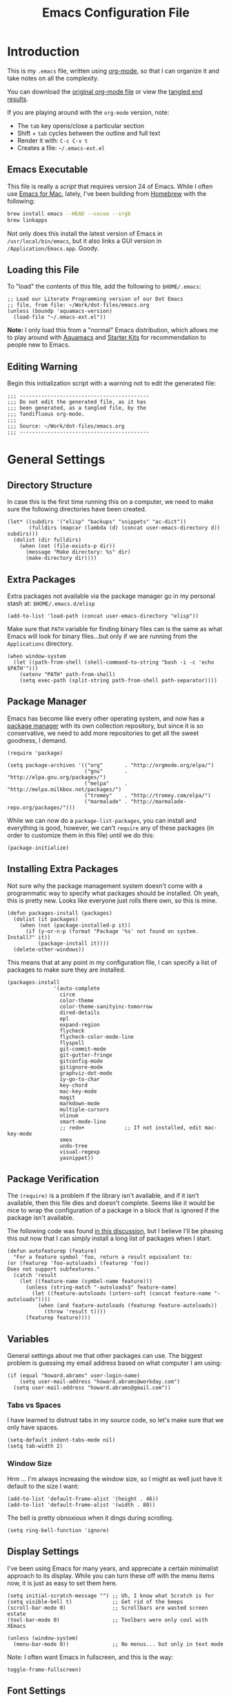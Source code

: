 #+TITLE:  Emacs Configuration File
#+AUTHOR: Howard Abrams
#+EMAIL:  howard.abrams@gmail.com

* Introduction

  This is my =.emacs= file, written using [[http://www.orgmode.org][org-mode]], so that I can
  organize it and take notes on all the complexity.

#+BEGIN_HTML
  <p>
    You can download the <a href="dot-emacs.org">original org-mode
    file</a> or view the <a href="dot-emacs.el">tangled end results</a>.
  </p>
#+END_HTML

  If you are playing around with the =org-mode= version, note:

  - The =tab= key opens/close a particular section
  - Shift + =tab= cycles between the outline and full text
  - Render it with:  =C-c C-v t=
  - Creates a file:  =~/.emacs-ext.el=

** Emacs Executable

   This file is really a /script/ that requires version 24 of Emacs.
   While I often use [[http://emacsformacosx.com/builds][Emacs for Mac]], lately, I've been building from
   [[http://brew.sh/][Homebrew]] with the following:

#+BEGIN_SRC sh :tangle no
brew install emacs --HEAD --cocoa --srgb
brew linkapps
#+END_SRC

   Not only does this install the latest version of Emacs in
   =/usr/local/bin/emacs=, but it also links a GUI version in
   =/Application/Emacs.app=. Goody.

** Loading this File

   To "load" the contents of this file, add the following to =$HOME/.emacs=:

#+BEGIN_EXAMPLE
  ;; Load our Literate Programming version of our Dot Emacs
  ;; file, from file: ~/Work/dot-files/emacs.org
  (unless (boundp 'aquamacs-version)
    (load-file "~/.emacs-ext.el"))
#+END_EXAMPLE

   *Note:* I only load this from a "normal" Emacs distribution, which allows
   me to play around with [[http://aquamacs.org/][Aquamacs]] and [[http://eschulte.github.io/emacs-starter-kit/][Starter Kits]] for recommendation
   to people new to Emacs.

** Editing Warning

  Begin this initialization script with a warning not to edit the
  generated file:

#+NAME: Note
#+BEGIN_SRC elisp :comments off
  ;;; ------------------------------------------
  ;;; Do not edit the generated file, as it has
  ;;; been generated, as a tangled file, by the
  ;;; fandifluous org-mode.
  ;;;
  ;;; Source: ~/Work/dot-files/emacs.org
  ;;; ------------------------------------------
#+END_SRC

* General Settings

** Directory Structure

   In case this is the first time running this on a computer, we need
   to make sure the following directories have been created.

#+BEGIN_SRC elisp
  (let* ((subdirs '("elisp" "backups" "snippets" "ac-dict"))
         (fulldirs (mapcar (lambda (d) (concat user-emacs-directory d)) subdirs)))
    (dolist (dir fulldirs)
      (when (not (file-exists-p dir))
        (message "Make directory: %s" dir)
        (make-directory dir))))
#+END_SRC

** Extra Packages

   Extra packages not available via the package manager go in my
   personal stash at: =$HOME/.emacs.d/elisp=

#+BEGIN_SRC elisp
  (add-to-list 'load-path (concat user-emacs-directory "elisp"))
#+END_SRC

   Make sure that =PATH= variable for finding binary files can
   is the same as what Emacs will look for binary files...but only if
   we are running from the =Applications= directory.

#+BEGIN_SRC elisp
  (when window-system 
    (let ((path-from-shell (shell-command-to-string "bash -i -c 'echo $PATH'")))
      (setenv "PATH" path-from-shell)
      (setq exec-path (split-string path-from-shell path-separator))))
#+END_SRC

** Package Manager

   Emacs has become like every other operating system, and now has a
   [[http://tromey.com/elpa/][package manager]] with its own collection repository, but since it is
   so conservative, we need to add more repositories to get all the
   sweet goodness, I demand.

#+BEGIN_SRC elisp
  (require 'package)

  (setq package-archives '(("org"       . "http://orgmode.org/elpa/")
                           ("gnu"       . "http://elpa.gnu.org/packages/")
                           ("melpa"     . "http://melpa.milkbox.net/packages/")
                           ("tromey"    . "http://tromey.com/elpa/")
                           ("marmalade" . "http://marmalade-repo.org/packages/")))
#+END_SRC

   While we can now do a =package-list-packages=, you can install and
   everything is good, however, we can't =require= any of these
   packages (in order to customize them in this file) until we do
   this:

#+BEGIN_SRC elisp
  (package-initialize)
#+END_SRC

** Installing Extra Packages

   Not sure why the package management system doesn't come with a
   programmatic way to specify what packages should be installed. Oh
   yeah, this is pretty new. Looks like everyone just rolls there own,
   so this is mine.

#+BEGIN_SRC elisp
  (defun packages-install (packages)
    (dolist (it packages)
      (when (not (package-installed-p it))
        (if (y-or-n-p (format "Package '%s' not found on system. Install?" it))
            (package-install it))))
    (delete-other-windows))
#+END_SRC

   This means that at any point in my configuration file, I can
   specify a list of packages to make sure they are installed.

#+BEGIN_SRC elisp
  (packages-install
                 '(auto-complete
                   circe
                   color-theme
                   color-theme-sanityinc-tomorrow
                   dired-details
                   epl
                   expand-region
                   flycheck
                   flycheck-color-mode-line
                   flyspell
                   git-commit-mode
                   git-gutter-fringe
                   gitconfig-mode
                   gitignore-mode
                   graphviz-dot-mode
                   iy-go-to-char
                   key-chord
                   mac-key-mode
                   magit
                   markdown-mode
                   multiple-cursors
                   nlinum
                   smart-mode-line
                   ;; redo+             ;; If not installed, edit mac-key-mode
                   smex
                   undo-tree
                   visual-regexp
                   yasnippet))
#+END_SRC

** Package Verification

   The =(require)= is a problem if the library isn't available, and if
   it isn't available, then this file dies and doesn't complete.
   Seems like it would be nice to wrap the configuration of a package
   in a block that is ignored if the package isn't available.

   The following code was found [[http://stackoverflow.com/questions/7790382/how-to-determine-whether-a-package-is-installed-in-elisp][in this discussion]], but I believe
   I'll be phasing this out now that I can simply install a long list
   of packages when I start.

#+BEGIN_SRC elisp
  (defun autofeaturep (feature)
    "For a feature symbol 'foo, return a result equivalent to:
  (or (featurep 'foo-autoloads) (featurep 'foo))
  Does not support subfeatures."
    (catch 'result
      (let ((feature-name (symbol-name feature)))
        (unless (string-match "-autoloads$" feature-name)
          (let ((feature-autoloads (intern-soft (concat feature-name "-autoloads"))))
            (when (and feature-autoloads (featurep feature-autoloads))
              (throw 'result t))))
        (featurep feature))))
#+END_SRC

** Variables

   General settings about me that other packages can use. The biggest
   problem is guessing my email address based on what computer I am using:

#+BEGIN_SRC elisp
  (if (equal "howard.abrams" user-login-name)
      (setq user-mail-address "howard.abrams@workday.com")
    (setq user-mail-address "howard.abrams@gmail.com"))
#+END_SRC

*** Tabs vs Spaces

   I have learned to distrust tabs in my source code, so let's make
   sure that we only have spaces.

#+BEGIN_SRC elisp
  (setq-default indent-tabs-mode nil)
  (setq tab-width 2)
#+END_SRC

*** Window Size

   Hrm ... I'm always increasing the window size, so I might as well
   just have it default to the size I want:

#+BEGIN_SRC elisp
(add-to-list 'default-frame-alist '(height . 46))
(add-to-list 'default-frame-alist '(width . 80))
#+END_SRC

   The bell is pretty obnoxious when it dings during scrolling.

#+BEGIN_SRC elisp
(setq ring-bell-function 'ignore)
#+END_SRC
** Display Settings

   I've been using Emacs for many years, and appreciate a certain
   minimalist approach to its display. While you can turn these off
   with the menu items now, it is just as easy to set them here.

#+BEGIN_SRC elisp
  (setq initial-scratch-message "") ;; Uh, I know what Scratch is for
  (setq visible-bell t)             ;; Get rid of the beeps
  (scroll-bar-mode 0)               ;; Scrollbars are wasted screen estate
  (tool-bar-mode 0)                 ;; Toolbars were only cool with XEmacs

  (unless (window-system)
    (menu-bar-mode 0))              ;; No menus... but only in text mode
#+END_SRC

   Note: I often want Emacs in fullscreen, and this is the way:

#+BEGIN_SRC elisp :tangle no
  toggle-frame-fullscreen)
#+END_SRC

** Font Settings

   I love syntax highlighting.

#+BEGIN_SRC elisp
  (global-font-lock-mode 1)
#+END_SRC

   Specify the default font as =Source Code Pro=, which should already
   be [[http://blogs.adobe.com/typblography/2012/09/source-code-pro.html][downloaded]] and installed.

#+BEGIN_SRC elisp
  (when (window-system)
    (set-frame-font "Source Code Pro")
    (set-face-attribute 'default nil :font "Source Code Pro" :height 140)
    (set-face-font 'default "Source Code Pro"))
#+END_SRC

   While I do like the =Anonymous Pro= font (and usually have it download and
   installed), I don't like it as much.

#+BEGIN_SRC elisp :tangle no
  (when (window-system)
    (set-default-font "Anonymous Pro")
    (set-face-attribute 'default nil :font "Anonymous Pro" :height 140)
    (set-face-font 'default "Anonymous Pro"))
#+END_SRC

** Line Numbers

   Do you want line numbers on the left side:

#+BEGIN_SRC elisp
  (line-number-mode 1)
#+END_SRC

** Color Theme

   Use the color theme project by following [[http://www.nongnu.org/color-theme/][these instructions]].
   We now can do =M-x color-theme-<TAB> RET=

#+BEGIN_SRC elisp
  (require 'color-theme)
#+END_SRC

   The color themes work quite well, except they don't know about the
   org-mode source code blocks, so we need to set up a couple
   functions that we can use to set them.

#+BEGIN_SRC elisp
  (defun org-src-color-blocks-light ()
    "Colors the block headers and footers to make them stand out more for lighter themes"
    (interactive)
    (custom-set-faces
     '(org-block-begin-line 
      ((t (:underline "#A7A6AA" :foreground "#008ED1" :background "#EAEAFF"))))
     '(org-block-background
       ((t (:background "#FFFFEA"))))
     '(org-block-end-line
       ((t (:overline "#A7A6AA" :foreground "#008ED1" :background "#EAEAFF")))))

     ;; Looks like the minibuffer issues are only for v23
     ; (set-face-foreground 'minibuffer "black")
     ; (set-face-foreground 'minibuffer-prompt "red")
  )
  
  (defun org-src-color-blocks-dark ()
    "Colors the block headers and footers to make them stand out more for dark themes"
    (interactive)
    (custom-set-faces
     '(org-block-begin-line 
       ((t (:foreground "#008ED1" :background "#002E41"))))
     '(org-block-background
       ((t (:background "#111111"))))
     '(org-block-end-line
       ((t (:foreground "#008ED1" :background "#002E41")))))
  
     ;; Looks like the minibuffer issues are only for v23
     ; (set-face-foreground 'minibuffer "white")
     ; (set-face-foreground 'minibuffer-prompt "white")
  )
#+END_SRC

   My main reason for wanting to use the color theme project is to
   switch between /black on white/ during the day, and /white on
   black/ at night.

#+BEGIN_SRC elisp
  (defun color-theme-my-default ()
    "Tries to set up a normal color scheme"
    (interactive)
    (color-theme-sanityinc-tomorrow-day)
    (org-src-color-blocks-light))
  
  ;; During the day, we use the "standard" theme:
  (global-set-key (kbd "<f9> d") 'color-theme-my-default)
  
  ;; A good late-night scheme that isn't too harsh
  (global-set-key (kbd "<f9> l") (lambda () (interactive)
                                   (color-theme-sanityinc-tomorrow-eighties)
                                   (org-src-color-blocks-dark)))
  
  ;; Programming late into the night
  (global-set-key (kbd "<f9> m") (lambda () (interactive)
                                   (color-theme-sanityinc-tomorrow-bright)
                                   (org-src-color-blocks-dark)))
  
  ;; Too harsh? Use the late night theme
  (global-set-key (kbd "<f9> n") (lambda () (interactive)
                                   (color-theme-sanityinc-tomorrow-night)
                                   (org-src-color-blocks-dark)))
#+END_SRC

** Macintosh

   I like the ability to use the Command key to turn a standard Emacs
   into a more Macintosh-specific application. (See [[http://stackoverflow.com/questions/162896/emacs-on-mac-os-x-leopard-key-bindings][these online notes]])

#+BEGIN_SRC elisp
  (when (eq system-type 'darwin)
    (setq mac-option-modifier 'meta)
  
    ;; Aquamacs-specific code:
    (when (boundp 'aquamacs-version)
      (global-set-key [(alt k)] 'nlinum-mode))
    
    ;; Emacs on Mac specific code:
    (unless (boundp 'aquamacs-version)
      ;; Since I already have Command-V for pasting, I
      ;; don't need Ctrl-V to do that, so disable CUA:
      (cua-mode -1)
      
      (require 'mac-key-mode)
      (mac-key-mode 1)
      
      (define-key mac-key-mode-map [(alt o)] 'ido-find-file)

      ;; I'd rather selectively bind Meta-I to my italics function,
      ;; instead of showing the file in the Finder.
      (define-key mac-key-mode-map (kbd "A-i") nil)
      (define-key mac-key-mode-map [(alt 2)] 'mac-key-show-in-finder)
  
      (define-key mac-key-mode-map [(alt +)] 'text-scale-increase)
      (define-key mac-key-mode-map [(alt _)] 'text-scale-decrease)
      (define-key mac-key-mode-map [(alt l)] 'goto-line)
      (define-key mac-key-mode-map [(alt w)] 'delete-single-window)
      (define-key mac-key-mode-map [(alt m)] 'toggle-meta-key)
      (define-key mac-key-mode-map [(alt k)] 'nlinum-mode))
#+END_SRC

   Since the default ls for the Mac isn't so good, I always have the
   GNU ls version available in =/usr/local/bin/gls=.

#+BEGIN_SRC elisp
    (require 'ls-lisp)
    (setq ls-lisp-use-insert-directory-program t)
    (setq insert-directory-program "/usr/local/bin/gls"))
#+END_SRC

   I hate the default implementation of Command-M. Now,
   pressing Command-M will toggle whether the Option key is a
   standard Option key or a Meta key:

#+BEGIN_SRC elisp
  (defun toggle-meta-key ()
    "Toggles whether the Mac option key is an option key or a meta key."
    (interactive)
    (if (eq mac-option-modifier 'meta)
        (setq mac-option-modifier nil)
      (setq mac-option-modifier 'meta)))
#+END_SRC

   I would like Command-W to close a frame, but only if it only has a
   single window in it. I found this code on [[http://www.emacswiki.org/emacs/frame-cmds.el][this site]].

#+BEGIN_SRC elisp
  (defun delete-single-window (&optional window)
    "Remove WINDOW from the display.  Default is `selected-window'.
  If WINDOW is the only one in its frame, then `delete-frame' too."
    (interactive)
    (save-current-buffer
      (setq window (or window (selected-window)))
      (select-window window)
      (kill-buffer)
      (if (one-window-p t) 
          (delete-frame) 
          (delete-window (selected-window)))))
#+END_SRC

*** Skype

    I normally mute Skype with some Alfred keystroke running some
    AppleScript. However, Emacs will grab all keystrokes before
    passing them on, so I need this function:

#+BEGIN_SRC elisp
   (defun mute-skype ()
     "Mutes or unmutes Skype via an AppleScript call."
     (interactive)
     (let ((mute-script "tell application \"Skype\"
    if \(send command \"GET MUTE\" script name \"MuteToggler\"\) is equal to \"MUTE ON\" then
      send command \"SET MUTE OFF\" script name \"MuteToggler\"
    else
      send command \"SET MUTE ON\" script name \"MuteToggler\"
    end if
  end tell"))
       (progn
         (call-process "osascript" nil nil nil "-ss" "-e" mute-script)
         (message "Skype (un)mute message has been sent."))))
  
  (global-set-key (kbd "C-M-A-m") 'mute-skype)
#+END_SRC

*** Undo and Redo

    According to [[http://ergoemacs.org/emacs/emacs_best_redo_mode.html][this article]], I get better functionality than the
    =redo+= plugin (which I can't seem to get working well).

#+BEGIN_SRC elisp
  (require 'undo-tree)
  (global-undo-tree-mode 1)
  (defalias 'redo 'undo-tree-redo)

  (when (eq system-type 'darwin)
    (unless (boundp 'aquamacs-version)
      (define-key mac-key-mode-map [(alt z)] 'undo-tree-undo)
      (define-key mac-key-mode-map [(alt S-z)] 'undo-tree-redo)))

  (global-set-key (kbd "C-z") 'undo) ; Zap to character isn't helpful
  (global-set-key (kbd "C-S-z") 'redo)
#+END_SRC

** More Key Definitions

   Clearly, the most important keybindings are the function keys,
   right? Here is my list of needs:

   - *F1* - Help? Isn't Control-H good enough?
   - *F2* - Standard alternate meta key with lots of bindings
   - *F3* - Define a keyboard macro
   - *F4* - Replay a keyboard macro
   - *F5* - Slime-JS REPL
   - *F6* - Setup window or move forward with demonstration.
   - *F7* - Switch to another window
   - *F8* - Switch to buffer
   - *F9* - My other meta key for changing colors and other odd
     bindings that I actually don't use that often

#+BEGIN_SRC elisp
  (global-set-key (kbd "<f6>") 'setup-windows)
  (global-set-key (kbd "<f7>") 'other-window)
  (global-set-key (kbd "<f8>") 'ido-switch-buffer)
#+END_SRC

   Change window configuration and then return to the old
   configuration with [[http://www.emacswiki.org/emacs/WinnerMode][winner-mode]].  Use =Control-C Arrow= keys to
   cycle through window/frame configurations.

#+BEGIN_SRC elisp
  (winner-mode 1)
#+END_SRC

** Better Newline

   Since =paredit= and other modes automatically insert final
   characters like semi-colons and parenthesis, what I really want is
   to hit return from the /end of the line/. Pretty simple function.

#+BEGIN_SRC elisp
  (defun newline-for-code ()
    "Inserts a newline character, but from the end of the current line."
    (interactive)
    (move-end-of-line 1)
    (newline-and-indent))
#+END_SRC

   And we can bind that to the free, /Meta-Return/:

#+BEGIN_SRC elisp
  (global-set-key (kbd "M-RET") 'newline-for-code)
#+END_SRC

** Key Chords

   Key Chords allows you to use any two keys pressed at the same time
   to trigger a function call. Interesting possibilities, but of
   course, you don't want it to make any mistakes.

   Like 'xo' seemed good for 'other-window' until I needed to type
   the word, 'ox'.

   I like vi's =.= command, where it quickly repeats the last command
   you did. Emacs has similar functionality, but I never remember
   =C-x z=, so let's map it to something else.

#+BEGIN_SRC elisp
  (if (autofeaturep 'key-chord)
      (progn
        (require 'key-chord)
        (key-chord-mode +1)
  
        (key-chord-define-global ",." 'repeat)
        (key-chord-define-global "qw" 'query-replace)
        (key-chord-define-global "xb" 'ido-switch-buffer)
        (key-chord-define-global "xf" 'ido-find-file)
  
        (if (autofeaturep 'iy-go-to-char)
            (progn
              (require 'iy-go-to-char)
  
              (key-chord-define-global "fg" 'iy-go-to-char)
              (key-chord-define-global "df" 'iy-go-to-char-backward)))))
#+END_SRC

   The [[https://github.com/doitian/iy-go-to-char][iy-go-to-char]] project allows a quick search for a particular
   character. In [[http://www.youtube.com/watch?v%3DNXTf8_Arl1w][Episode 6]] of [[http://www.emacsrocks.com][EmacsRocks]], [[http://twitter.com/emacsrocks][Magnar Sveen]] pulls it all
   together and makes a compelling case for micro-optimizations.
   We'll see if I can remember to use the feature.

** Recent File List

   According to [[http://www.emacswiki.org/emacs-es/RecentFiles][this article]], Emacs already has the recent file
   listing available, just not turned on.

#+BEGIN_SRC elisp
  (require 'recentf)
  (recentf-mode 1)
  (setq recentf-max-menu-items 25)
  (global-set-key (kbd "C-x C-r") 'recentf-open-files)
#+END_SRC

** Multiple Cursors

   While I'm not sure how often I will use [[https://github.com/emacsmirror/multiple-cursors][multiple-cursors]] project,
   I'm going to try to remember it is there. It doesn't have any
   default keybindings, so I set up the suggested:

#+BEGIN_SRC elisp
  (if (autofeaturep 'multiple-cursors)
        (progn
          (require 'multiple-cursors)
          (global-set-key (kbd "C->") 'mc/mark-next-like-this)
          (global-set-key (kbd "C-<") 'mc/mark-previous-like-this)
          (global-set-key (kbd "C-c C-<") 'mc/mark-all-like-this)))
#+END_SRC

** Auto Complete

   This feature scans the code and suggests completions for what you
   are typing. Useful at times ... annoying at others.

#+BEGIN_SRC elisp
  (require 'auto-complete-config)
  (add-to-list 'ac-dictionary-directories (concat user-emacs-directory "ac-dict"))

  (set-default 'ac-sources
               '(ac-source-abbrev
                 ac-source-dictionary
                 ac-source-yasnippet
                 ac-source-words-in-buffer
                 ac-source-words-in-same-mode-buffers
                 ac-source-semantic))

  (ac-config-default)
  (global-auto-complete-mode t)
#+END_SRC

   Note that we specify where a dictionary lives for each specific
   language, and if for some reason, a mode isn't getting the "AC"
   minor mode, you can add to it with this magic:

#+BEGIN_SRC elisp :tangle off
  (dolist (m '(python-mode js2-mode clojure-mode))
    (add-to-list 'ac-modes m))
#+END_SRC

** Abbreviation Mode

   Using the built-in [[http://www.emacswiki.org/emacs/AbbrevMode][Abbreviation Mode]], but setting it up only for
   the text modes:

#+BEGIN_SRC elisp
(add-hook 'text-mode-hook (lambda () (abbrev-mode 1)))
#+END_SRC

   While you can make abbreviations in situ, I figured I should
   /pre-load/ a bunch that I use:

#+BEGIN_SRC elisp
  (define-abbrev-table 'global-abbrev-table 
    '(("HA" "Howard Abrams")
      ("CCB" "CI x CD x BP")
      ("WD" "Workday")
      ("btw" "by the way")
      ("func" "function")
      ("note" "*Note:*")
      ("OS" "OpenStack")
      ("NG" "AngularJS")
      ("JS" "JavaScript")
      ("CS" "CoffeeScript")))
#+END_SRC

   This allows me to write =os= as =OpenStack=, and if I want to write
   =os=, I just don't put a space or some punctuation behind it. The
   trick, however, is remembering what works.

   *Note:* Capitalizing the first letter, i.e. =Btw=, expands the
   abbreviation with an initial capital, i.e. =By the way= ... Sweet.

** Yas Snippet

   The [[https://github.com/capitaomorte/yasnippet][yasnippet project]] allows me to create snippets of code that
   can be brought into a file, based on the language. 

#+BEGIN_SRC elisp
  (require 'yasnippet)
  (yas-global-mode 1)
#+END_SRC

   Inside the =snippets= directory should be directories for each
   mode, e.g.  =clojure-mode= and =org-mode=. This connects the mode
   with the snippets.

#+BEGIN_SRC elisp
  (add-to-list 'yas-snippet-dirs (concat user-emacs-directory "snippets"))
#+END_SRC

   [[https://code.google.com/p/js2-mode/][js2-mode]] is good, but its name means that Yas' won't automatically
   link it to its =js-mode=. This little bit of magic does the linking:

#+BEGIN_SRC elisp
  (add-hook 'js2-mode-hook '(lambda ()
                              (make-local-variable 'yas-extra-modes)
                              (add-to-list 'yas-extra-modes 'js-mode)
                              (yas-minor-mode 1)))
#+END_SRC

** Dash

   The [[http://kapeli.com/][Dash product]] is nice, and [[https://github.com/Kapeli/dash-at-point][this project]] allows Emacs to open
   Dash for documentation of anything with a =C-c d= keystroke:

#+BEGIN_SRC elisp
  (autoload 'dash-at-point "dash-at-point"
            "Search the word at point with Dash." t nil)
  (global-set-key (kbd "C-c d") 'dash-at-point)
#+END_SRC

   Note: I checked out the code elsewhere, and created a symlink from
   my =~/.emacs.d/elisp= directory to the =dash-as-point.el= file.

** Note Grep

   First, we need to have the =find-grep= ignore =.git= directories
   and search for wholewords:

#+BEGIN_SRC elisp
  (setq grep-find-command 
        "find . -type f '!' -wholename '*/.git/*' -print0 | xargs -0 -e grep -nHPi -e ")
  (setq rep-highlight-matches t)
#+END_SRC

   I use the standard [[http://emacswiki.org/emacs/GrepMode#toc1][grep package]] in Emacs and wrap it so that I
   can easily search through my notes. However, I'm using a later
   version of Gnu Grep. On Mac OS X, run these two commands:

#+BEGIN_EXAMPLE
brew tap homebrew/dupes
brew install homebrew/dupes/grep
#+END_EXAMPLE

   Now we can call the =ggrep= command:

#+BEGIN_SRC elisp
  (defun ngrep (reg-exp)
    "Searches the Notes and ORG directory tree for an expression.
  The pipe symbol separates an org-mode tag from the phrase to search,
  e.g. jquery|appendTo searches only the files with a 'jquery' tag."
    (interactive "sSearch note directories: ")
    (let ((search-dir "~/Notes ~/Technical")
          (options "--line-number --with-filename --word-regexp --ignore-case")
          (the-args (split-string reg-exp "\|")))
      (if (> (length the-args) 1)
          (let* ((the-tag (car the-args))
                 (reg-exp (combine-and-quote-strings (cdr the-args)))
                 (files   (split-string (shell-command-to-string
                               (concat
                                "grep -r --files-with-matches '#+TAGS: .*"
                                the-tag "' " search-dir)) "\n")))
            (progn
              (message "Searching for %s with tag of %s" reg-exp the-tag)
              (grep-find (concat "grep " options " " reg-exp " "
                                 (combine-and-quote-strings files)))))
        (let* ((file-exts '( "*.org" "*.md" "*.txt" "*.markdown"))
               (file-types (mapconcat (function (lambda (x) (concat "--include '" x "'")))  file-exts " ")))
          (progn
            (message "Searching in %s" search-dir)
            (grep-compute-defaults)
            (grep-find (concat "grep -r -e " reg-exp " " options " "
                               file-types " " search-dir)))))))
  
  (global-set-key (kbd "C-x C-n") 'ngrep)
  ;; (global-set-key (kbd "C-x C-r") 'rgrep)
#+END_SRC

   Don't forget that after doing a =C-x C-f= to find a file, you can
   hit another =M-f= to do a find the given directory (and subs).

   Also, you can do a full locate with =C-x C-l=:

#+BEGIN_SRC elisp
  (global-set-key (kbd "C-x C-l") 'locate)
  (setq locate-command "mdfind")  ;; Use Mac OS X's Spotlight
#+END_SRC

** Spell Checking

   I like spell checking with [[http://www.emacswiki.org/emacs/FlySpell][FlySpell]], which uses =ispell=.

   To build a dictionary hash (seems important now), do this:

#+BEGIN_SRC sh :tangle no
  touch ~/.dictionary.txt
  buildhash ~/.dictionary.txt /usr/local/lib/english.aff ~/.dictionary.txt.hash
#+END_SRC

   Then, we can use it like:

#+BEGIN_SRC elisp
  (setq ispell-personal-dictionary
      (concat (getenv "HOME") "/.dictionary.txt"))

  (dolist (hook '(text-mode-hook org-mode-hook))
    (add-hook hook (lambda () (flyspell-mode 1))))
#+END_SRC

   If I find any =text-mode= derived mode that I don't want to
   spell-check, then I need to use the following:

#+BEGIN_SRC elisp :tangle no
  (dolist (hook '(change-log-mode-hook log-edit-mode-hook org-agenda-mode-hook))
    (add-hook hook (lambda () (flyspell-mode -1))))
#+END_SRC

** Miscellaneous Settings

*** IDO (Interactively DO Things)

    According to [[http://www.masteringemacs.org/articles/2010/10/10/introduction-to-ido-mode/][Mickey]], IDO is the greatest thing.

#+BEGIN_SRC elisp
  (setq ido-enable-flex-matching t)
  (setq ido-everywhere t)
  (ido-mode 1)
#+END_SRC

    According to [[https://gist.github.com/rkneufeld/5126926][Ryan Kneufeld]], we could make IDO work
    vertically, which is much easier to read.

#+BEGIN_SRC elisp
(setq ido-decorations                                                      ; Make ido-mode display vertically
      (quote
       ("\n-> "           ; Opening bracket around prospect list
        ""                ; Closing bracket around prospect list
        "\n   "           ; separator between prospects
        "\n   ..."        ; appears at end of truncated list of prospects
        "["               ; opening bracket around common match string
        "]"               ; closing bracket around common match string
        " [No match]"     ; displayed when there is no match
        " [Matched]"      ; displayed if there is a single match
        " [Not readable]" ; current diretory is not readable
        " [Too big]"      ; directory too big
        " [Confirm]")))   ; confirm creation of new file or buffer
 
(add-hook 'ido-setup-hook                                                  ; Navigate ido-mode vertically
          (lambda ()
            (define-key ido-completion-map [down] 'ido-next-match)
            (define-key ido-completion-map [up] 'ido-prev-match)
            (define-key ido-completion-map (kbd "C-n") 'ido-next-match)
            (define-key ido-completion-map (kbd "C-p") 'ido-prev-match)))
#+END_SRC

    I guess you can call =ido-use-url-at-point= with Markdown to jump
    to the URLs. Perhaps?

*** SMEX

    Built using [[*IDO%20(Interactively%20DO%20Things)][IDO]].

#+BEGIN_SRC elisp :tangle no
  (require 'smex)
  (smex-initialize) ; Can be omitted. This might cause a (minimal) delay

  (global-set-key (kbd "M-x") 'smex)
  (global-set-key (kbd "M-X") 'smex-major-mode-commands)

  ;; This is our old M-x.
  (global-set-key (kbd "C-c C-c M-x") 'execute-extended-command)
#+END_SRC

*** Backup Settings

    This setting moves all backup files to a central location.
    Got it from [[http://whattheemacsd.com/init.el-02.html][this page]].

#+BEGIN_SRC elisp
  (setq backup-directory-alist
        `(("." . ,(expand-file-name
                   (concat user-emacs-directory "backups")))))
#+END_SRC

   Make backups of files, even when they're in version control

#+BEGIN_SRC elisp
  (setq vc-make-backup-files t)
#+END_SRC

*** Line Numbers

    Turn =nlinum-mode= on/off with =Command-K= (see the [[*Macintosh][Macintosh]]
    section above).  However, turn this on automatically for
    programming modes?

#+BEGIN_SRC elisp
  (add-hook 'prog-mode-hook 'nlinum-mode)
#+END_SRC

*** Smart Scan

    Use the =M-n= to search the buffer for the word the cursor is
    currently pointing. =M-p= to go backwards.

#+BEGIN_SRC elisp
  (load-library "smart-scan")
#+END_SRC
*** Dired Options

    The associated group name isn't too useful when viewing the dired output.

#+BEGIN_SRC elisp
  (setq dired-listing-switches "-alGh")
#+END_SRC

    This enhancement to dired hides the ugly details until you hit
    '(' and shows the details with ')'. I also change the [...] to a
    simple asterisk.

#+BEGIN_SRC elisp
  (require 'dired-details)
  (dired-details-install)
  (setq dired-details-hidden-string "* ")
#+END_SRC

*** Save Place

    The [[http://www.emacswiki.org/emacs/SavePlace][Save Place]] mode will... well, save your place in between
    Emacs sessions.

#+BEGIN_SRC elisp
  (require 'saveplace)
  (setq-default save-place t)
#+END_SRC

*** Uniquify

    Get rid of silly <1> and <2> to buffers with the same file name,
    using [[https://www.gnu.org/software/emacs/manual/html_node/emacs/Uniquify.html][uniquify]].

#+BEGIN_SRC elisp
  (require 'uniquify)
#+END_SRC

*** Expand Region

    Wherever you are in a file, and whatever the type of file, you
    can slowly increase a region selection by logical segments.

#+BEGIN_SRC elisp
  (if (autofeaturep 'expand-region)
      (progn
        (require 'expand-region)
        (global-set-key (kbd "C-=") 'er/expand-region)))
#+END_SRC

*** Smart Mode Line

    I like the cleanliness of the [[https://github.com/Bruce-Connor/smart-mode-line][Smart Mode Line]]:

#+BEGIN_SRC elisp
  (require 'smart-mode-line)
  (if after-init-time (sml/setup)
    (add-hook 'after-init-hook 'sml/setup))

  (custom-set-variables '(sml/active-background-color "dark blue"))
#+END_SRC

    Especially since you can limit the pathname of the displayed
    filename.

#+BEGIN_SRC elisp
  (add-to-list 'sml/replacer-regexp-list '("^~/Google Drive/" ":Goo:"))
  (add-to-list 'sml/replacer-regexp-list '("^~/Other/dot-files" ":.:"))
  (add-to-list 'sml/replacer-regexp-list '("^~/Work/wpc-api/server/" ":API:"))
  (add-to-list 'sml/replacer-regexp-list '("^~/Work/wpc-fai/ci/" ":CI:"))
#+END_SRC

    Hiding some Minor modes in the mode line is real swell. This
    leaves the mode-line with only important stuff.

#+BEGIN_SRC elisp
  (add-to-list 'sml/hidden-modes " GitGutter")
  (add-to-list 'sml/hidden-modes " Undo-Tree")
#+END_SRC

*** Better Searching and Visual Regular Expressions

    Only after you've started an =isearch-forward= do you wish you had
    regular expressions available, so why not just switch those defaults?

#+BEGIN_SRC elisp
  (global-set-key (kbd "C-s") 'isearch-forward-regexp)
  (global-set-key (kbd "C-r") 'isearch-backward-regexp)
  (global-set-key (kbd "C-M-s") 'isearch-forward)
  (global-set-key (kbd "C-M-r") 'isearch-backward)
#+END_SRC

    The [[https://github.com/benma/visual-regexp.el][Visual Regular Expressions]] project highlights the matches
    while you try to remember the differences between Perl's regular
    expressions and Emacs'...

    Begin with =C-c r= then type the regexp. To see the highlighted
    matches, type =C-c a= before you hit 'Return' to accept it.

#+BEGIN_SRC elisp
  (require 'visual-regexp)
  (define-key global-map (kbd "C-c r") 'vr/replace)
  (define-key global-map (kbd "C-c q") 'vr/query-replace)
  
  ;; if you use multiple-cursors, this is for you:
  (define-key global-map (kbd "C-c m") 'vr/mc-mark)
#+END_SRC

*** Flycheck

    [[https://github.com/flycheck/flycheck][Flycheck]] seems to be quite superior to good ol' Flymake.

#+BEGIN_SRC elisp
(require 'flycheck)

(add-hook 'after-init-hook #'global-flycheck-mode)
#+END_SRC

    The most interesting aspect is that it doesn't support Clojure.

* Org Mode

  The [[http://orgmode.org][Org Mode]] feature was a big reason in my recent re-kindling of my
  Emacs love affair. Make sure the latest packages are installed:

#+BEGIN_SRC elisp
  (packages-install '( org
                       org-mime
                       org-journal
                       org-presie
                       plantuml-mode
                       ox-reveal ))
#+END_SRC

** Initial Settings

   Initialization of Org Mode by hooking it into YASnippets, which
   should allow me to easily add templates to my files.

#+BEGIN_SRC elisp
  (add-hook 'org-mode-hook
            '(lambda ()
               (yas/minor-mode-on)))
#+END_SRC

** Journaling

   Didn't realize that [[http://www.emacswiki.org/emacs/OrgJournal][org-journal]] essentially does what I have been
   doing by hand. With a little customization, I don't have to change
   anything else:

#+BEGIN_SRC elisp
  (if (autofeaturep 'org-journal)
      (progn
        (require 'org-journal)
        (setq org-journal-dir "~/journal/")))
#+END_SRC

   All my journal entries will be formatted using org-mode:

#+BEGIN_SRC elisp
  (add-to-list 'auto-mode-alist '(".*/[0-9]*$" . org-mode))
#+END_SRC

   The date format is essentially, the top of the file.

#+BEGIN_SRC elisp
  (setq org-journal-date-format "#+TITLE: Journal Entry- %Y-%m-%d (%A)")
#+END_SRC

   The time format is the heading for each section. I will set it to a
   blank since I really don't care about the time I add a section.

#+BEGIN_SRC elisp
  (setq org-journal-time-format "")
#+END_SRC

    A function to easily load today (and yesterday's) journal entry.

#+BEGIN_SRC elisp
  (defun journal-file-today ()
    "Creates and load a file based on today's date."
    (interactive)
    (let ((daily-name (format-time-string "%Y%m%d")))
      (find-file (expand-file-name
                  (concat "~/journal/" daily-name)))))
#+END_SRC

    Since I sometimes (not often) forget to create 

#+BEGIN_SRC elisp
  (defun journal-file-yesterday ()
    "Creates and load a file based on yesterday's date."
    (interactive)
    (let ((daily-name (format-time-string "%Y%m%d"
       (time-subtract (current-time) (days-to-time 1)))))
      (find-file (expand-file-name
                  (concat "~/journal/" daily-name)))))
#+END_SRC

I really would really like to read what I did last year "at this
time", and by that, I mean, 365 days ago, plus or minus a few to get
to the same day of the week.

#+BEGIN_SRC elisp
  (defun journal-last-year-file ()
    "Returns the string corresponding to the journal entry that
  happened 'last year' at this same time (meaning on the same day
  of the week)."
  (let* ((last-year-seconds (- (float-time) (* 365 24 60 60)))
         (last-year (seconds-to-time last-year-seconds))
         (last-year-dow (nth 6 (decode-time last-year)))
         (this-year-dow (nth 6 (decode-time)))
         (difference (if (> this-year-dow last-year-dow)
                         (- this-year-dow last-year-dow)
                       (- last-year-dow this-year-dow)))
         (target-date-seconds (+ last-year-seconds (* difference 24 60 60)))
         (target-date (seconds-to-time target-date-seconds)))
    (format-time-string "%Y%m%d" target-date)))
  
  (defun journal-last-year ()
    "Loads last year's journal entry, which is not necessary the
  same day of the month, but will be the same day of the week."
    (interactive)
    (let ((journal-file (concat org-journal-dir (journal-last-year-file))))
      (find-file journal-file)))
  #+END_SRC
    
*** Org-Mode Sprint Note Files

    At the beginning of each sprint, we need to set this to the new
    sprint file.

#+BEGIN_SRC elisp
  (setq current-sprint "2014-02")
  
  (defun current-sprint-file ()
    (expand-file-name (concat "~/Notes/Sprint-" current-sprint ".org")))
  
  (defun get-current-sprint-file ()
    "Loads up the org-mode note associated with my current sprint."
    (interactive)
    (find-file (current-sprint-file)))
#+END_SRC

*** Taking Meeting Notes

    I've notice that while I really like taking notes in a meeting, I
    don't always like the multiple windows I have opened, so I created
    this function that I can easily call to eliminate distractions
    during a meeting.

#+BEGIN_SRC elisp
(defun meeting-notes ()
  "Call this after creating an org-mode heading for where the notes for the meeting
should be. After calling this function, call 'meeting-done' to reset the environment."
  (interactive)
  (outline-mark-subtree)                              ;; Select org-mode section
  (narrow-to-region (region-beginning) (region-end))  ;; Only show that region
  (deactivate-mark)
  (delete-other-windows)                              ;; Get rid of other windows
  (text-scale-set 2)                                  ;; Text is now readable by others
  (global-set-key (kbd "<f6>") 'meeting-done)
  (message "When finished taking your notes, press <F6>"))
#+END_SRC

    Of course, I need an 'undo' feature when the meeting is over...

#+BEGIN_SRC elisp
(defun meeting-done ()
  "Attempt to 'undo' the effects of taking meeting notes."
  (interactive)
  (widen)                                       ;; Opposite of narrow-to-region
  (text-scale-set 0)                            ;; Reset the font size increase
  (winner-undo))                                ;; Put the windows back in place
#+END_SRC

*** Recent and Heavily Used Files

    Daily note-taking goes into my sprint file notes, so this makes a
    global short-cut key.

#+BEGIN_SRC elisp
  (global-set-key (kbd "C-x C-u") 'get-current-sprint-file)
#+END_SRC

*** Org-Mode Colors

  Before we load =org-mode= proper, we need to set the following
  syntax high-lighting parameters. These are used to help bring out
  the source code during literate programming mode.

  This information came from [[http://orgmode.org/worg/org-contrib/babel/examples/fontify-src-code-blocks.html][these instructions]], however, they tend
  to conflict with the /color-theme/, so we'll turn them off for now.

#+BEGIN_SRC elisp
  (defface org-block-begin-line
    '((t (:underline "#A7A6AA" :foreground "#008ED1" :background "#EAEAFF")))
    "Face used for the line delimiting the begin of source blocks.")
  
  (defface org-block-background
    '((t (:background "#FFFFEA")))
    "Face used for the source block background.")
  
  (defface org-block-end-line
    '((t (:overline "#A7A6AA" :foreground "#008ED1" :background "#EAEAFF")))
    "Face used for the line delimiting the end of source blocks.")
#+END_SRC

** Library Loading

   The standard package manager (and most recent versions of Emacs)
   include =org-mode=, however, I want the latest version that has
   specific features for literate programming.

   Org-mode is installed in the global directory.

#+BEGIN_SRC elisp
  (require 'org)
  (require 'ob-tangle)
#+END_SRC

** Global Key Bindings

   The =org-mode= has some useful keybindings that are helpful no
   matter what mode you are using currently.

#+BEGIN_SRC elisp
  (global-set-key (kbd "C-c l") 'org-store-link)
  (global-set-key (kbd "C-c a") 'org-agenda)
  (global-set-key (kbd "C-c b") 'org-iswitchb)

  (global-set-key (kbd "C-M-|") 'indent-rigidly)
#+END_SRC

** Local Key Bindings

   A couple of short-cut keys to make it easier to edit text.

#+BEGIN_SRC elisp
  (defun org-text-wrapper (txt &optional endtxt)
    "Wraps the region with the text passed in as an argument."
    (if (use-region-p)
        (save-restriction
          (narrow-to-region (region-beginning) (region-end))
          (goto-char (point-min))
          (insert txt)
          (goto-char (point-max))
          (if endtxt
              (insert endtxt)
            (insert txt)))
      (if (looking-at "[A-z]")
          (save-excursion
            (if (not (looking-back "[     ]"))
                (backward-word))
            (progn
              (mark-word)
              (org-text-wrapper txt endtxt)))
        (progn
          (insert txt)
          (let ((spot (point)))
            (insert txt)
            (goto-char spot))))))
  
  (defun org-text-bold () "Wraps the region with asterisks."
    (interactive)
    (org-text-wrapper "*"))
  (defun org-text-italics () "Wraps the region with slashes."
    (interactive)
    (org-text-wrapper "/"))
  (defun org-text-code () "Wraps the region with equal signs."
    (interactive)
    (org-text-wrapper "="))
#+END_SRC

   Now we can associate some keystrokes to the org-mode:

#+BEGIN_SRC elisp
  (add-hook 'org-mode-hook
        (lambda ()
          (local-set-key (kbd "A-b") 'org-text-bold)
          (local-set-key (kbd "A-i") 'org-text-italics)
          (local-set-key (kbd "A-=") 'org-text-code)))
#+END_SRC

   When pasting certain kinds of links, the "text" may be obvious.

#+BEGIN_SRC elisp
  (defun org-generate-link-description (url description)
    (cond
     ((string-match "jira.workday" url)
      (replace-regexp-in-string "https://jira.+/browse/" "" url))
     ((string-match "crucible.workday" url)
      (replace-regexp-in-string "https://crucible.+/cru/" "" url))
     (t description)))

  (setq org-make-link-description-function 'org-generate-link-description)
#+END_SRC

   I'm often typing Jira entries that match a particular link pattern.

#+BEGIN_SRC elisp
  (defun jira-link (b e)
    "Wraps the region with an org-mode link."
    (interactive "r")
    (save-restriction
      (narrow-to-region b e)
      (let ((jiraid (buffer-substring (point-min) (point-max))))
        (goto-char (point-min))
        (insert "[[https://jira.workday.com/browse/" jiraid "][")
        (goto-char (point-max))
        (insert "]]"))))
#+END_SRC

** Speed Keys

   If point is at the beginning of a headline or code block in
   org-mode, single keys do fun things. See =org-speed-command-help=
   for details (or hit the ? key at a headline).

#+BEGIN_SRC elisp
  (setq org-use-speed-commands t)
#+END_SRC

** Specify the Org Directories

   I keep all my =org-mode= files in a few directories, and I would
   like them automatically searched when I generate agendas.

#+BEGIN_SRC elisp
(setq org-agenda-files '("~/Dropbox/org/personal" 
                         "~/Google Drive/technical" 
                         "~/Dropbox/org/project"))
#+END_SRC

** Auto Note Capturing

   Let's say you were in the middle of something, but would like to
   /take a quick note/, but without affecting the file you are
   working on. This is called a "capture", and is bound to the
   following key:

#+BEGIN_SRC elisp
  (global-set-key (kbd "C-c c") 'org-capture)
#+END_SRC

   This will bring up a list of /note capturing templates/:

#+BEGIN_SRC elisp
  (setq org-capture-templates
        '(("n" "Thought or Note" entry (file "~/Technical/general-notes.org")
           "* %i%?\n    %a" :empty-lines 1)
  
          ("w" "General Sprint Note" entry (file+headline (current-sprint-file) "Work Issues")
           "*** %i%?" :empty-lines 1)
          ("m" "Meeting Notes" entry (file+headline (current-sprint-file) "Meeting Notes")
           "** %i%?\n\n   Met on %t: \n\n" :empty-lines 1)
          ("s" "Scrum Status" entry (file+headline (current-sprint-file) "Scrum Status")
           "** %t\n\n   - Howard:\n   - Jeff:\n   - Hotta:\n   - Sachin:\n\n" :empty-lines 1)
          ("r" "Retrospective Status" entry (file+headline (current-sprint-file) "Status/Accomplishments")
           "*** %i%?\n  Linked: %a" :empty-lines 1)
          ("g" "Retrospective Goodness" entry (file+headline (current-sprint-file) "Keep Doing (Good)")
           "*** %i%?" :empty-lines 1)
          ("b" "Retrospective Badness" entry (file+headline (current-sprint-file) "Stop Doing (Bad)")
           "*** %i%?" :empty-lines 1)
          ("i" "Retrospective Improvement" entry (file+headline (current-sprint-file) "Start Doing (Improvements)")
           "*** %i%?" :empty-lines 1)
          ("x" "Note for Next Sprint" entry (file+headline (current-sprint-file) "Notes for Next Sprint")
           "*** %i%?" :empty-lines 1)
  
          ("p" "Personal Journal" entry (file+datetree "~/Technical/personal.org")
           "* Projects\n\n  %i%?\n\n  %a" :empty-lines 1)))
  
  ;; General notes go into this file:
  (setq org-default-notes-file "~/Technical/personal.org")
#+END_SRC

   After you have selected the template, you type in your note and hit
   =C-c C-c= to store it in the file listed above.

   Just remember, at some point to hit =C-c C-w= to /refile/ that note
   in the appropriate place.

** Checking Things Off

   When I check off an item as done, sometimes I want to add some
   details about the completion (this is really only helpful when I'm
   consulting). 

   With this setting, each time you turn an entry from a TODO state
   into the DONE state, a line 'CLOSED: [timestamp]' will be inserted
   just after the headline. If you turn the entry back into a TODO
   item through further state cycling, that line will be removed
   again.

#+BEGIN_SRC elisp
  ; (setq org-log-done 'time)
  (setq org-log-done 'note)
#+END_SRC

** Org Publishing

   The brilliance of =org-mode= is the ability to publish your notes
   as HTML files into a web server. See [[http://orgmode.org/worg/org-tutorials/org-publish-html-tutorial.html][these instructions]]. I've
   transitioned over to the new =ox= exporter, see [[http://orgmode.org/worg/org-8.0.html][these instructions]].

#+BEGIN_SRC elisp
  (require 'ox-html)
  
  (setq org-publish-project-alist  '(
    ("org-notes"
     :base-directory        "~/Technical/"
     :base-extension        "org"
     :publishing-directory  "~/Sites/"
     :recursive             t
     :publishing-function org-html-publish-to-html
     :headline-levels       4             ; Just the default for this project.
     :auto-preamble         t
     :auto-sitemap          t             ; Generate sitemap.org automagically...
     :makeindex             t
     :section-numbers       nil
     :table-of-contents     nil
     :style "<link rel=\"stylesheet\" href=\"../css/styles.css\" type=\"text/css\"/><link rel=\"stylesheet\" href=\"css/styles.css\" type=\"text/css\"/> <script src=\"https://ajax.googleapis.com/ajax/libs/jquery/1.7.2/jquery.min.js\" type=\"text/javascript\"></script> <link href=\"http://ajax.googleapis.com/ajax/libs/jqueryui/1.7.2/themes/smoothness/jquery-ui.css\" type=\"text/css\" rel=\"Stylesheet\" />    <script src=\"https://ajax.googleapis.com/ajax/libs/jqueryui/1.8.16/jquery-ui.min.js\" type=\"text/javascript\"></script> <script =\"text/jacascript\" src=\"js/script.js\"></script>"
     )
  
    ("dot-files"
     :base-directory       "~/Work/dot-files/"
     :base-extension       "org"
     :publishing-directory "~/Work/dot-files/docs"
     :recursive            f
     :publishing-function org-html-publish-to-html
     :auto-preamble         t
     :auto-sitemap          t             ; Generate sitemap.org automagically...
     :makeindex             f
     :section-numbers       nil
     :table-of-contents     nil
     )

    ("org-static"
     :base-directory       "~/Dropbox/org/"
     :base-extension       "css\\|js\\|png\\|jpg\\|gif\\|pdf\\|mp3\\|ogg\\|swf"
     :publishing-directory "~/Sites/"
     :recursive            t
     :publishing-function  org-publish-attachment
     )
  
    ("all" :components ("org-notes" "org-static" "dot-files"))))
#+END_SRC

   I really, really would like to affect the output of the
   exported/published HTML files to make them /prettier/.

#+BEGIN_SRC elisp
  (setq org-html-style "<link rel='stylesheet' href='http://www.howardism.org/styles/org-export-html-style.css' type='text/css'/>
  <script src='http://use.edgefonts.net/source-sans-pro.js'></script>
  <script src='http://use.edgefonts.net/source-code-pro.js'></script>")
#+END_SRC

*** Default Export Settings

    To make the =org-mode= export defaults closer to my liking
    (without having to put specific #+PROPERTY commands), start by
    =describe-variable= the =org-export-plist-vars= variable.

    This returns the list of variables that can be customized:

#+BEGIN_SRC elisp
  (setq org-export-with-section-numbers nil)
  (setq org-export-with-toc nil)
  (setq org-export-skip-text-before-1st-heading nil)

  (setq org-export-html-postamble nil) ;; don't need any gunk at end

  (setq org-export-creator-info nil)
  (setq org-export-email-info nil)
  (setq org-export-author-info nil)
  (setq org-export-time-stamp-file nil)
  (setq org-export-html-with-timestamp nil)
#+END_SRC

*** Publishing as Presentation

    Out of all [[http://orgmode.org/worg/org-tutorials/non-beamer-presentations.html][the ideas]] online, I prefer using [[http://meyerweb.com/eric/tools/s5/][S5]], and by loading
    [[https://github.com/eschulte/org-S5/blob/master/org-export-as-s5.el][this code]], we can issue =org-export-as-s5=:

#+BEGIN_SRC elisp
  (autoload 'org-export-as-s5 "org-export-as-s5"
            "Module extension for Presentations for Org-Mode." t nil)
#+END_SRC

    And let's tie this to a keystroke to make it easier to use:

#+BEGIN_SRC elisp
  (global-set-key (kbd "<f9> p") 'org-export-as-s5)
#+END_SRC

*** Publish as Markdown

    Using the [[http://orgmode.org/worg/org-contrib/org-export-generic.php][org-export-generic]] feature, we can export to Markdown
    using =C-c C-e g M=:

#+BEGIN_SRC elisp :tangle no
  (require 'org-export-generic)
  
  (org-set-generic-type
   "Markdown" 
   '(:file-suffix ".markdown"
     :key-binding ?M
     :title-format "%s\n"
     :title-suffix ?=
     :body-header-section-numbers t
     :body-header-section-number-format "%s) "
     :body-section-header-prefix ("\n## " "\n### " "\n#### " "\n##### " "\n###### ")
     :body-section-header-format  "%s"
     :body-section-header-suffix  "\n\n"
     :todo-keywords-export        t
     :body-line-format            "  %s\n"
     :body-tags-export            t
     :body-tags-prefix            " <tags>"
     :body-tags-suffix            "</tags>\n"
     ;;:body-section-prefix       "<secprefix>\n"
     ;;:body-section-suffix       "</secsuffix>\n"
     :body-line-export-preformated        t
     :body-line-fixed-prefix      "<pre>\n"
     :body-line-fixed-suffix      "\n</pre>\n"
     :body-line-fixed-format      "%s\n"
     :body-list-prefix            "\n"
     :body-list-suffix            "\n"
     :body-list-format            "  * %s\n"
     ;;:body-number-list-prefix   "<ol>\n"
     ;;:body-number-list-suffix   "</ol>\n"
     ;;:body-number-list-format   "<li>%s</li>\n"
     ;;:body-number-list-leave-number     t
     :body-list-checkbox-todo     "[_] "
     :body-list-checkbox-todo-end ""
     :body-list-checkbox-done     "[X] "
     :body-list-checkbox-done-end ""
     :body-line-format            "%s"
     :body-line-wrap               79
     :body-text-prefix            ""
     :body-text-suffix            ""
     ))
#+END_SRC

** Presentations

   Currently generating presentations from my org-mode files using
   [[https://github.com/hakimel/reveal.js/][reveal.js]] and [[https://github.com/yjwen/org-reveal][org-reveal]].

#+BEGIN_SRC elisp
  (require 'ox-reveal)
  
  (setq org-reveal-root (concat "file://" (getenv "HOME") "/Other/reveal.js"))
  
  (setq org-reveal-postamble "Howard Abrams")
#+END_SRC

** MobileOrg

   I use [[http://mobileorg.ncogni.to/doc/getting-started/using-dropbox/][Dropbox with MobileOrg]] in order to read my notes on my iPad.

   The "global" location of my Org files on my local system:

#+BEGIN_SRC elisp
  (setq org-directory "~/Dropbox/org/personal")
#+END_SRC

   Set the name of the file where new notes will be stored

#+BEGIN_SRC elisp
  (setq org-mobile-inbox-for-pull "~/Dropbox/org/flagged.org")
#+END_SRC

   Set to <your Dropbox root directory>/MobileOrg.

#+BEGIN_SRC elisp
  (setq org-mobile-directory "~/Dropbox/Apps/MobileOrg")
#+END_SRC

   To get this going, we just need to: =M-x org-mobile-push=

** The Tower of Babel

   The trick to literate programming is in the [[http://orgmode.org/worg/org-contrib/babel/intro.html][Babel project]], which
   allows org-mode to not only interpret source code blocks, but
   evaluate them and tangle them out to a file.

#+BEGIN_SRC elisp
(org-babel-do-load-languages
 'org-babel-load-languages
 '((sh         . t)
   (js         . t)
   (emacs-lisp . t)
   (perl       . t)
   (scala      . t)
   (clojure    . t)
   (python     . t)
   (dot        . t)
   (css        . t)
   (plantuml   . t)))
#+END_SRC

   I want CoffeeScript to be supported in org-mode, but I need to do
   it myself at the moment.

#+BEGIN_SRC elisp
  (when (locate-library "ob-coffee")
      (require 'ob-coffee))
#+END_SRC

   It seems to automatically recognize the language used in a source
   block, but if not, call =org-babel-lob-ingest= to add all the
   languages from the code block into the list that Babel supports.
   Keystroke: =C-c C-v i=.

*** Just Evaluate It

    I'm normally fine with having my code automatically evaluated.

#+BEGIN_SRC elisp
  (setq org-confirm-babel-evaluate nil)
#+END_SRC

*** Font Coloring in Code Blocks
    
    Normally, fontifying the individual code blocks makes it
    impossible to work with, so instead of turning it on at the global
    level for all blocks, I created a couple of keystrokes to
    selectively colorize one block at a time.

#+BEGIN_SRC elisp
  ; (setq org-src-fontify-natively t)
  
  (global-set-key (kbd "<f9> g") 'org-src-fontify-buffer)
  (global-set-key (kbd "<f9> f") 'org-src-fontify-block)
#+END_SRC
* Programming Languages
** Clojure

   Me like [[http://clojure.org][Clojure]], and since it is a LISP, then [[https://github.com/clojure-emacs][Emacs likes it]] too.
   Here are all the packages related to Clojure that I use. Note
   my migration from [[https://github.com/clojure-emacs/nrepl.el][nrepl]] to [[https://github.com/clojure-emacs/cider][Cider]].

#+BEGIN_SRC elisp
  (packages-install '( ac-nrepl
                       clojure-mode
                       clojure-cheatsheet
                       clojure-snippets
                       clojurescript-mode
                       cider
                       elein
                       ;; nrepl
                       ;; nrepl-ritz
                       paredit
                       rainbow-delimiters  ;; Mode for alternating paren colors
                       ))
#+END_SRC

   Need to add Yasnippets to Clojure mode:

#+BEGIN_SRC elisp
  (require 'clojure-mode)
  
  (add-hook 'clojure-mode-hook
            '(lambda ()
               (yas/minor-mode-on)))
#+END_SRC

   According to the [[https://github.com/weavejester/compojure/wiki][Compojure Wiki]], the following code makes their
   macros look prettier:

#+BEGIN_SRC elisp
  (define-clojure-indent
    (defroutes 'defun)
    (GET 2)
    (POST 2)
    (PUT 2)
    (DELETE 2)
    (HEAD 2)
    (ANY 2)
    (context 2))
#+END_SRC

   Most LISP-based programming is better with rainbow ponies:

#+BEGIN_SRC elisp
  (add-hook 'prog-mode-hook  'rainbow-delimiters-mode)
  (add-hook 'cider-repl-mode-hook 'rainbow-delimiters-mode)
#+END_SRC

   With the =elein= project installed, it allows us to do things
   like: =M-x elein-run-cmd koan run=

   Really want to try out my new [[file:~/Dropbox/Clojure/clojuredocs-emacs/org/clojuredocs.org][ClojureDocs functions]]. Note: You
   need to do the following steps:

#+BEGIN_SRC sh :tangle no
  cd ~/Other/... # or whatever
  git clone https://github.com/howardabrams/clojuredocs-emacs.git
  cd ~/.emacs.d
  ln -s ~/Other/clojuredocs-emacs/clojuredocs.el .
#+END_SRC

   Then the following code will work:

#+Begin_SRC emacs-lisp
  (if (locate-library "clojuredocs")
      (load-library "clojuredocs"))
#+END_SRC

   Finally, if you are just learning Clojure, check out [[http://www.4clojure.com/][4Clojure]] and then
   install [[https://github.com/joshuarh/4clojure.el][4clojure-mode]].

*** Paredit

    One of the cooler features of Emacs is the [[http://emacswiki.org/emacs/ParEdit][ParEdit mode]] which
    keeps all parenthesis balanced in Lisp-oriented languages.
    See this [[http://www.emacswiki.org/emacs/PareditCheatsheet][cheatsheet]].

#+BEGIN_SRC elisp
  (autoload 'paredit-mode "paredit"
    "Minor mode for pseudo-structurally editing Lisp code." t)
#+END_SRC

    To associate specific language modes with ParEdit, first create a
    helper function:

#+BEGIN_SRC elisp
  (defun turn-on-paredit () (paredit-mode 1))
#+END_SRC

    Then associate the following Lisp-based modes with ParEdit:

#+BEGIN_SRC elisp
  (add-hook 'emacs-lisp-mode-hook       'turn-on-paredit)
  (add-hook 'lisp-mode-hook             'turn-on-paredit)
  (add-hook 'lisp-interaction-mode-hook 'turn-on-paredit)
  (add-hook 'scheme-mode-hook           'turn-on-paredit)
  (add-hook 'clojure-mode-hook          'turn-on-paredit)
  (add-hook 'cider-repl-mode-hook       'turn-on-paredit)
  (add-hook 'sibiliant-mode-hook        'turn-on-paredit)
#+END_SRC

    Note, without the helpful =turn-on-paredit= function defined
    above, I'd have to do something like:

#+BEGIN_SRC elisp :tangle no
  (add-hook 'clojure-mode-hook          (lambda () (paredit-mode +1)))
#+END_SRC

*** ElDoc

    Need to get [[http://emacswiki.org/emacs/ElDoc][ElDoc]] working with Clojure (oh, and with Emacs Lisp).
    Do I need [[https://gist.github.com/tomykaira/1386472][this EL file]]?

#+BEGIN_SRC elisp
  (add-hook 'emacs-lisp-mode-hook 'turn-on-eldoc-mode)
  (add-hook 'clojure-mode-hook 'turn-on-eldoc-mode)
  (add-hook 'cider-mode-hook 'cider-turn-on-eldoc-mode)
#+END_SRC

*** Cider

  The [[https://github.com/clojure-emacs/cider][Cider project]] is da bomb. Usage:

   - =cider-jack-in= - For starting an nREPL server and setting
     everything up. Keyboard: =C-c M-j=
   - =cider= to connect to an existing nREPL server.

  Don't care much for the extra buffers that show up when you start:

#+BEGIN_SRC elisp
  (setq nrepl-hide-special-buffers t)
#+END_SRC

Stop the error buffer from popping up while working in buffers other than the REPL:

#+BEGIN_SRC elisp
  (setq cider-popup-stacktraces nil)
#+END_SRC

*** TODO Pull Clojure section into a separate file

    This section is completely self-contained, i.e. doesn't depend on
    other parts in this file, so I can pull this into a separate file
    and load it up like:

#+BEGIN_SRC elisp :tangle no
(eval-after-load 'clojure-mode '(require 'my-clojure-setup))
#+END_SRC

** Scala

   We need to load the [[https://github.com/haxney/scala-mode][scala mode]].
   We follow [[http://www.scala-lang.org/node/354][these instructions]] to hook it up with [[http://code.google.com/p/yasnippet/][Yasnippet]].

#+BEGIN_SRC elisp
  (autoload 'scala-mode "scala-mode"
    "Programming mode for Scala." t nil)

  ;; Shouldn't this be done by default?
  (add-to-list 'auto-mode-alist '("\\.scala$" . scala-mode))
  
  (add-hook 'scala-mode-hook
            '(lambda ()
               (yas/minor-mode-on)
               (scala-mode-feature-electric-mode)))
#+END_SRC

   We follow [[http://jawher.net/2011/01/17/scala-development-environment-emacs-sbt-ensime/][these instructions]] to set it up with [[https://github.com/aemoncannon/ensime][Ensime]], since
   it current is not available as a package.

#+BEGIN_SRC elisp
  (when (file-exists-p (concat user-emacs-directory "ensime"))
    (add-to-list 'load-path (concat user-emacs-directory "ensime/elisp"))
    (autoload 'ensime-mode "ensime-mode"
      "Programming support mode for Scala." t nil)
    (add-hook 'scala-mode-hook 'ensime-scala-mode-hook))
#+END_SRC

** JavaScript

   JavaScript should have three parts:
   - Syntax highlight (already included)
   - Syntax verification (with flycheck)
   - Interactive REPL

   We use the following packages based on =js2-mode=:

#+BEGIN_SRC elisp
  (packages-install '( js-comint
                       js2-mode
                       ac-js2
                       js2-refactor
                       json-mode
                       coffee-mode ))
#+END_SRC

   Why yes, it seems that the JavaScript mode has a special
   indentation setting. Go below?

#+BEGIN_SRC elisp
  (setq js-basic-indent 2)
  (setq-default js2-basic-indent 2)

  (setq-default js2-basic-offset 2)
  (setq-default js2-auto-indent-p t)
  (setq-default js2-cleanup-whitespace t)
  (setq-default js2-enter-indents-newline t)
  (setq-default js2-global-externs "jQuery $")
  (setq-default js2-indent-on-enter-key t)
  (setq-default js2-mode-indent-ignore-first-tab t)

  (setq-default js2-global-externs '("module" "require" "buster" "sinon" "assert" "refute" "setTimeout" "clearTimeout" "setInterval" "clearInterval" "location" "__dirname" "console" "JSON"))

  ;; We'll let fly do the error parsing...
  (setq-default js2-show-parse-errors nil)

  (autoload 'js2-mode "js2-mode" nil t)
  (add-to-list 'auto-mode-alist '("\\.js$" . js2-mode))
#+END_SRC

   Change the word "function" to just an "f":

#+BEGIN_SRC elisp
  (font-lock-add-keywords
   'js2-mode `(("\\(function *\\)("
               (0 (progn (compose-region (match-beginning 1) (match-end 1) "ƒ")
                         nil)))))
#+END_SRC

   Place warning font around TODO and others:

#+BEGIN_SRC elisp
  (font-lock-add-keywords 'js2-mode
                          '(("\\<\\(FIX\\|TODO\\|FIXME\\|HACK\\|REFACTOR\\):"
                             1 font-lock-warning-face t)))
#+END_SRC

*** FlyMake and JSHint

   While editing JavaScript is baked into Emacs, it is kinda cool to
   have it give you red sections based on [[http://www.jshint.com/][jshint]].
   This is now done with Flycheck, and we now don't use [[http://www.emacswiki.org/emacs/FlymakeJavaScript][FlyMake]].

#+BEGIN_SRC elisp :tangle no
  (autoload 'flymake-jshint "flymake-jshint"
    "Error and linting support mode for JavaScript." t nil)

  (add-hook 'js-mode-hook
            (lambda () (flymake-mode 1)))
#+END_SRC

   Now load and edit a JavaScript file, like [[file:~/jshint-code-test.js][jshint-code-test.js]].

*** Refactoring JavaScript

    The [[https://github.com/magnars/js2-refactor.el][js2-refactor]] mode should start with `C-c C-m` and then a two-letter mnemonic shortcut.

       * =ef= is =extract-function=: Extracts the marked expressions out into a new named function.
       * =em= is =extract-method=: Extracts the marked expressions out into a new named method in an object literal.
       * =ip= is =introduce-parameter=: Changes the marked expression to a parameter in a local function.
       * =lp= is =localize-parameter=: Changes a parameter to a local var in a local function.
       * =eo= is =expand-object=: Converts a one line object literal to multiline.
       * =co= is =contract-object=: Converts a multiline object literal to one line.
       * =eu= is =expand-function=: Converts a one line function to multiline (expecting semicolons as statement delimiters).
       * =cu= is =contract-function=: Converts a multiline function to one line (expecting semicolons as statement delimiters).
       * =ea= is =expand-array=: Converts a one line array to multiline.
       * =ca= is =contract-array=: Converts a multiline array to one line.
       * =wi= is =wrap-buffer-in-iife=: Wraps the entire buffer in an immediately invoked function expression
       * =ig= is =inject-global-in-iife=: Creates a shortcut for a marked global by injecting it in the wrapping immediately invoked function expression
       * =ag= is =add-to-globals-annotation=: Creates a =/*global */= annotation if it is missing, and adds the var at point to it.
       * =ev= is =extract-var=: Takes a marked expression and replaces it with a var.
       * =iv= is =inline-var=: Replaces all instances of a variable with its initial value.
       * =rv= is =rename-var=: Renames the variable on point and all occurrences in its lexical scope.
       * =vt= is =var-to-this=: Changes local =var a= to be =this.a= instead.
       * =ao= is =arguments-to-object=: Replaces arguments to a function call with an object literal of named arguments. Requires yasnippets.
       * =3i= is =ternary-to-if=: Converts ternary operator to if-statement.
       * =sv= is =split-var-declaration=: Splits a =var= with multiple vars declared, into several =var= statements.
       * =uw= is =unwrap=: Replaces the parent statement with the selected region.
      
#+BEGIN_SRC elisp
  (if (autofeaturep 'js2-refactor)
      (progn
        (require 'js2-refactor)
        (js2r-add-keybindings-with-prefix "C-c C-m")))
#+END_SRC

*** JavaScript REPL

    We can use two different approaches for a JavaScript REPL.
    *Note:* Neither are working very effectively.

**** Client JS with MozRepl

     Assuming you have Mozilla Firefox running with the [[https://addons.mozilla.org/en-US/firefox/addon/mozrepl/][MozRepl]]
     add-on and you've installed a =moz= executable:

#+BEGIN_SRC elisp :tangle no
  (autoload 'moz-minor-mode "moz" "Mozilla Minor and Inferior Mozilla Modes" t)
  
  (add-hook 'js-mode-hook 'javascript-custom-setup)
  (defun javascript-custom-setup ()
    (moz-minor-mode 1))
#+END_SRC

     This gives you the following commands:

     - C-c C-s: open a MozRepl interaction buffer and switch to it
     - C-c C-l: save the current buffer and load it in MozRepl
     - C-M-x: send the current function (as recognized by c-mark-function) to MozRepl
     - C-c C-c: send the current function to MozRepl and switch to the interaction buffer
     - C-c C-r: send the current region to MozRepl

**** Server JS with Node.js

     Use [[http://js-comint-el.sourceforge.net][js-comint]], but hook it up with node.js:

#+BEGIN_SRC elisp
  (autoload 'js-comint "js-comint"
    "Hooking JavaScript interpreter up to the JS Files." t nil)
  
  (setenv "NODE_NO_READLINE" "1")   ;; Turn off fancy node prompt
  ;; Use node as our repl
  (setq inferior-js-program-command "node")
#+END_SRC

    According to [[http://nodejs.org/api/all.html#all_repl][these instructions]], we set the =NODE_NO_READLINE=
    variable.

    Need some prompt configuration for the REPL:

#+BEGIN_SRC elisp
  (setq inferior-js-mode-hook
        (lambda ()
          ;; We like nice colors
          (ansi-color-for-comint-mode-on)
          ;; Deal with some prompt nonsense
          (add-to-list
           'comint-preoutput-filter-functions
           (lambda (output)
             (replace-regexp-in-string "\033\\[[0-9]+[GK]" "" output)
             (replace-regexp-in-string ".*1G.*3G" "&GT;" output)
             (replace-regexp-in-string "&GT;" "> " output)))))
#+END_SRC

    Start the JavaScript node REPL with: =run-js=
    Set up some helpful keyboard instructions:

#+BEGIN_SRC elisp
  (add-hook 'js2-mode-hook
          (lambda () 
            (local-set-key (kbd "C-c C-c") #'js-send-buffer)
            (local-set-key (kbd "C-c C-r") #'js-send-region)
            (local-set-key (kbd "C-c C-s") #'js-send-last-sexp)
            (local-set-key (kbd "C-c C-z") #'run-js)))
#+END_SRC

    Wanna try it all out?

#+BEGIN_SRC js :tangle no
  function factorial(n) { 
    return n == 0 ? 1 : n * factorial(n - 1);
  }
  return factorial(16);
#+END_SRC

**** Slime-JS

     Slime seems a lot better for REPL work than js-comint.

#+BEGIN_SRC elisp
(add-hook 'after-init-hook
  #'(lambda ()
    (when (locate-library "slime-js")
      (require 'setup-slime-js))))
#+END_SRC

*** Coffee
 
    Gotta load up CoffeeScript files, but I use a special shell
    script that loads up my special 'coughy' environment
 
 #+BEGIN_SRC elisp
  (setq coffee-command (concat (getenv "HOME") "/bin/coughy"))
 #+END_SRC

** Java

   Eh ... why use Java anymore?

** Python

   Stole Python package ideas from [[https://github.com/gabrielelanaro/emacs-for-python][Gabriel Elanaro's git project]].  The
   question is whether I use Rope or Jedi for auto-completion.  Seems
   like Rope is better, so I will use it instead of Jedi... for now.

#+BEGIN_SRC elisp
  (packages-install '( nose
                       jedi
                       ein
                       virtualenv ))
#+END_SRC

   Make sure that PATH can reference the Python executables, and
   since I am installing a updated Python...

#+BEGIN_SRC elisp :tangle no
  (setenv "PATH" (concat "/usr/local/bin:" (getenv "PATH")))
#+END_SRC

   WSGI files are just Python files in disguise, so tell them to use
   the Python environment:

#+BEGIN_SRC elisp
  (add-to-list 'auto-mode-alist '("\\.wsgi$" . python-mode))
#+END_SRC

*** Debugging

    Use the [[https://pypi.python.org/pypi/virtualenv][virtualenv]] world of goodness, but only if it is installed.
    This allows me to =M-x virtualenv-workon= and specify the virtual
    environment to run all the Python gunk from within Emacs.

#+BEGIN_SRC elisp
  (if (autofeaturep 'virtualenv)
      (progn
          (require 'virtualenv)))
#+END_SRC

*** Jedi

    Auto-completion system for Python. This code hooks Jedi into the
    standard Python mode. See [[http://tkf.github.io/emacs-jedi/][these instructions]] for details. New
    keys:

    - =C-Tab= for auto complete.
    - =C-.= to jump to definition.
    - =C-c d= to show the function documentation

#+BEGIN_SRC elisp :tangle no
  (if (autofeaturep 'jedi-mode)
      (progn
        (add-hook 'python-mode-hook 'jedi:setup)
        (add-hook 'python-mode-hook 'jedi:ac-setup)
        (setq jedi:setup-keys t)                      ; optional
        (setq jedi:complete--dot t)))                 ; optional
#+END_SRC

*** Flymake for Python

    Lint-style syntax checking for Python builds on the regular
    Flymake package, however, I am now using Flycheck for that.

#+BEGIN_SRC elisp :tangle no
  (if (autofeaturep 'flymake-python-pyflakes)
      (progn
        (require 'flymake-python-pyflakes)
        (add-hook 'python-mode-hook 'flymake-python-pyflakes-load)))
#+END_SRC

*** Nose

    Unit test and code coverage tool for Python now comes to Emacs
    with [[http://ivory.idyll.org/articles/nose-intro.html][Python Nose]].

#+BEGIN_SRC elisp
  (if (autofeaturep 'nose)
        (progn
         (require 'nose)
  
         ;;   Include this line only for people with non-eco non-global test
         ;;   runners... like the Python Koans:
         (add-to-list 'nose-project-names
                      "~/Google\ Drive/python_koans/python2")))
#+END_SRC

*** IPython

   Got iPython and EIN? Great! Remember, pre-install the following packages:
   - websocket
   - request
   - ein

#+BEGIN_SRC elisp
  (if (autofeaturep 'ein)
        (progn 
          (require 'ein)
          (setq ein:use-auto-complete t)))
#+END_SRC

   After starting the IPython notebook server,
   type =M-x ein:notebooklist-open= to open notebook list.

*** Rope

    After installing the following Python libraries using =pip= (in a
    global environment):

    - [[http://rope.sourceforge.net/index.html][Rope]]
    - [[http://rope.sourceforge.net/ropemacs.html][Ropemacs]]
    - [[https://pypi.python.org/pypi/ropemode][Ropemode]]

    And have installed [[http://pymacs.progiciels-bpi.ca/pymacs.html][pymacs]], with both =package-install= as well as
    by cloning [[https://github.com/pinard/Pymacs.git][this Git repo]] and issuing a =make install=.
    According to [[http://stackoverflow.com/questions/2855378/ropemacs-usage-tutorial][this discusssion]], we /just/ need to:

#+BEGIN_SRC elisp
  ;; (require 'pymacs)
    
  (autoload 'pymacs-apply "pymacs")
  (autoload 'pymacs-call "pymacs")
  (autoload 'pymacs-eval "pymacs" nil t)
  (autoload 'pymacs-exec "pymacs" nil t)
  (autoload 'pymacs-load "pymacs" nil t)
  (autoload 'pymacs-autoload "pymacs")
  
  ;;(eval-after-load "pymacs"
  ;;  '(add-to-list 'pymacs-load-path YOUR-PYMACS-DIRECTORY"))
  
  (add-hook 'python-mode-hook
            (lambda ()
              (pymacs-load "ropemacs" "rope-")
              (setq ropemacs-enable-autoimport t)))
  
  (defun rope-before-save-actions () 
    ;; Does nothing but save us from an error.
    )
  (defun rope-after-save-actions () 
    ;; Does nothing but save us from an error.
    )
  (defun rope-exiting-actions () 
    ;; Does nothing but save us from an error.
    )
#+END_SRC

    A helluva lot of work, but it is worth it. As long as the Rope
    instance stays alive and doesn't die. Then it becomes pretty
    annoying.

** HTML, CSS and Web Work
   
   The basic web features of Emacs are often good enough, but
   [[https://github.com/smihica/emmet-mode][Emmet-Mode]] looks pretty sweet.

#+BEGIN_SRC elisp
  (packages-install '( emmet-mode
                       web-mode
                       mustache-mode
                       handlebars-mode
                       htmlize ))    ;; I use this more for org-mode
#+END_SRC

   Now, hook emmet up to SGML and all the other modes:

#+BEGIN_SRC elisp
  (add-hook 'sgml-mode-hook 'emmet-mode) ;; Auto-start on any markup modes
  (add-hook 'css-mode-hook  'emmet-mode) ;; enable Emmet's css abbreviation.  
#+END_SRC

   Set emmet to only use 2 spaces:

#+BEGIN_SRC elisp
  (add-hook 'emmet-mode-hook (lambda () 
                               (setq emmet-indentation 2))) ;; indent 2 spaces.
#+END_SRC

   If you want the cursor to be positioned between first empty quotes
   after expanding:

#+BEGIN_SRC elisp :tangle no
  (setq emmet-move-cursor-between-quotes t) ;; default nil
#+END_SRC

* Tools
** Git

   Git is [[http://emacswiki.org/emacs/Git][already part of Emacs]]. However, [[http://philjackson.github.com/magit/magit.html][Magit]] is sweet.
   
#+BEGIN_SRC elisp
  (autoload 'magint "magit"
    "Hooking Git up to supported files." t nil)

  (global-set-key (kbd "M-C-g") 'magit-status)
#+END_SRC

   I install and use the [[https://github.com/syohex/emacs-git-gutter-fringe][Git Gutter Fringe]] as it works better with
   windowing versions of Emacs.

#+BEGIN_SRC elisp
  (if (autofeaturep 'git-gutter-fringe)
      (progn
        (when (window-system)
          (require 'git-gutter-fringe)
          (global-git-gutter-mode +1)
          (setq-default indicate-buffer-boundaries 'left)
          (setq-default indicate-empty-lines +1))))
#+END_SRC

** Markdown

   Don't use Markdown nearly as much as I used to, but I'm surprised
   that the following extension-associations aren't the default:

#+BEGIN_SRC elisp
  (autoload 'markdown-mode "markdown-mode.el"
     "Major mode for editing Markdown files" t)
  (add-to-list 'auto-mode-alist '("\\.md\\'" . markdown-mode))
  (add-to-list 'auto-mode-alist '("\\.markdown\\'" . markdown-mode))
  (add-to-list 'auto-mode-alist '("\\.txt\\'" . markdown-mode))
#+END_SRC   

   Using the =org-text-wrapper= function, I create some wrapper
   functions to make it easier to bold text in Markdown files:

#+BEGIN_SRC elisp
  (defun markdown-bold () "Wraps the region with double asterisks."
    (interactive)
    (org-text-wrapper "**"))
  (defun markdown-italics () "Wraps the region with asterisks."
    (interactive)
    (org-text-wrapper "*"))
  (defun markdown-code () "Wraps the region with equal signs."
    (interactive)
    (org-text-wrapper "`"))
#+END_SRC

   Now I can associate some keystrokes to =markdown-mode=:

#+BEGIN_SRC elisp
  (add-hook 'markdown-mode-hook
        (lambda ()
          (local-set-key (kbd "A-b") 'markdown-bold)
          (local-set-key (kbd "A-i") 'markdown-italics)
          (local-set-key (kbd "A-=") 'markdown-code)))
#+END_SRC

** Wiki

   Now that Atlassian changed this Wiki system so that [[https://code.google.com/p/confluence-el/][confluence.el]]
   doesn't work anymore (yeah, not an improvement, Atlassian), I can
   still use the =confluence-edit-mode= for anything with a =.wiki=
   extension.

#+BEGIN_SRC elisp
  (autoload 'confluence-edit-mode "confluence-edit-mode.el"
     "Major mode for editing Wiki documents" t)
  (add-to-list 'auto-mode-alist '("\\.wiki\\'" . confluence-edit-mode))
#+END_SRC

   I would also like to create and use some formatting wrappers.

#+BEGIN_SRC elisp
  (defun wiki-bold () "Wraps the region with single asterisks."
    (interactive)
    (org-text-wrapper "*"))
  (defun wiki-italics () "Wraps the region with underbars."
    (interactive)
    (org-text-wrapper "_"))
  (defun wiki-code () "Wraps the region with curly brackets."
    (interactive)
    (org-text-wrapper "{{" "}}"))
#+END_SRC

   Now I can associate some keystrokes to =markdown-mode=:

#+BEGIN_SRC elisp
  (add-hook 'confluence-edit-mode-hook
        (lambda ()
          (local-set-key (kbd "A-b") 'wiki-bold)
          (local-set-key (kbd "A-i") 'wiki-italics)
          (local-set-key (kbd "A-=") 'wiki-code)))
#+END_SRC

** PlantUML and Graphviz

   Install the Graphviz project using Homebrew:

#+BEGIN_SRC sh :tangle no
  brew install graphviz
  brew link graphviz
  brew install plantuml
#+END_SRC

   To get [[http://plantuml.sourceforge.net/download.html][PlantUML]] working in Emacs, first, download the Jar and place
   in the =~/bin= directory. We then set the "mode" working for
   editing the files:

#+BEGIN_SRC elisp
  (setq plantuml-jar-path (concat (getenv "HOME") "/bin/plantuml.jar"))
#+END_SRC

   Second, to get [[http://zhangweize.wordpress.com/2010/08/25/creating-uml-images-by-using-plantuml-and-org-babel-in-emacs/][PlantUML]] working in org-mode, set a different variable:

#+BEGIN_SRC elisp
  (setq org-plantuml-jar-path (concat (getenv "HOME") "/bin/plantuml.jar"))
#+END_SRC

* Applications
** Eshell

   Great shell with some good tweaks taken from [[https://github.com/eschulte/emacs24-starter-kit/blob/master/starter-kit-eshell.org][the Starter Kit]]
   project. Ignoring the =.git= directories seem like a good idea.

#+BEGIN_SRC elisp
  (setq eshell-cmpl-cycle-completions nil
        eshell-save-history-on-exit t
        eshell-cmpl-dir-ignore "\\`\\(\\.\\.?\\|CVS\\|\\.svn\\|\\.git\\)/\\'")
#+END_SRC

   Eshell would get somewhat confused if I ran the following commands
   directly through the normal Elisp library, as these need the better
   handling of ansiterm:

#+BEGIN_SRC elisp
  (add-hook 'eshell-mode-hook
     '(lambda nil
        (add-to-list 'eshell-visual-commands "ssh")
        (add-to-list 'eshell-visual-commands "tail")))
#+END_SRC

   Need the correct PATH even if we start Emacs from the GUI:

#+BEGIN_SRC elisp
  (setenv "PATH"
          (concat
           "/usr/local/bin:/usr/local/sbin:"
           (getenv "PATH")))
#+END_SRC

   If any program wants to pause the output through the =$PAGER=
   variable, well, we don't really need that:

#+BEGIN_SRC elisp
  (setenv "PAGER" "cat")
#+END_SRC

   Gotta have some [[http://www.emacswiki.org/emacs/EshellAlias][shell aliases]], right?

#+BEGIN_SRC elisp
  (defalias 'e 'find-file)
  (defalias 'emacs 'find-file)
#+END_SRC

   Replacing the window with the new buffer may not be what I want.
 
#+BEGIN_SRC elisp
  (defalias 'ee 'find-file-other-window)
#+END_SRC

   Some of my favorite bash aliases, can be even more helpful in
   Eshell.

   However, my =gst= command should be an alias to =magit-status=, but
   using the =alias= doesn't pull in the current working directory, so
   I make it a function, instead:

#+BEGIN_SRC elisp
  (defun eshell/gst (&rest args)
      (magit-status (pop args) nil))

  (defun eshell/l (&rest args)
      (dired (pop args) nil))
#+END_SRC

** Twitter

   I know, I know, reading my [[http://www.emacswiki.org/emacs-en/TwitteringMode][twitter feed in Emacs]] is pretty geeking
   awesome. And I can filter out tweets that match a pattern that annoys me:

#+BEGIN_SRC elisp
  (setq twittering-tweet-filters '("kickstart" "#burritowatch"))

  (defun twittering-filter-tweets ()
    (setq non-matching-statuses '())
    (dolist (status twittering-new-tweets-statuses)
      (setq matched-tweets 0)
      (dolist (pat twittering-tweet-filters)
        (if (string-match pat (cdr (assoc 'text status)))
            (setq matched-tweets (+ 1 matched-tweets))))
      (if (= 0 matched-tweets)
          (setq non-matching-statuses (append non-matching-statuses `(,status)))))
    (setq new-statuses non-matching-statuses))

  (add-hook 'twittering-new-tweets-hook 'twittering-filter-tweets)
#+END_SRC

   Need to enable spell-checking for the Twitter mode.

#+BEGIN_SRC elisp
(add-hook 'twittering-edit-mode-hook (lambda () (ispell-minor-mode) (flyspell-mode)))
#+END_SRC

** Circe

   I find reading Twitter and IRC in Emacs a good idea. Really. Small
   bits of the Emacs window are accessible and whatnot. Currently,
   however, [[https://github.com/jorgenschaefer/circe/wiki][Circe]] isn't available in the standard locations, so I have
   it downloaded and installed, and need the following configuration:

#+BEGIN_SRC elisp
  (require 'circe)

  (setq circe-network-options
        `(("Ciphermonkeys"
           :host "irc.ciphermonkeys.org"
           :nick "ha"
           :channels ("#1101"))))
#+END_SRC

   Perhaps we want to join other channels ... you know, just for
   fun to see if there is something else to waste time.

#+BEGIN_SRC elisp
  (defun irc ()
    "Connect to all my IRC servers... well, just this one."
    (interactive)
    (circe "Ciphermonkeys"))
#+END_SRC

   Let's hide all the JOIN, PART and other messages that I don't care
   about:

#+BEGIN_SRC elisp
  (circe-set-display-handler "JOIN" (lambda (&rest ignored) nil))
  (circe-set-display-handler "PART" (lambda (&rest ignored) nil))
  (circe-set-display-handler "QUIT" (lambda (&rest ignored) nil))
#+END_SRC

   Circe (actually, lui) has the ability to intercept long pastes if
   it is done in a single input. Lui will then ask if the user would
   prefer to use a paste service.

#+BEGIN_SRC elisp
  (require 'lui-autopaste)
  (add-hook 'circe-channel-mode-hook 'enable-lui-autopaste)
#+END_SRC

#+BEGIN_SRC elisp
  (setq lui-flyspell-p t
        lui-flyspell-alist '((".*" "american")))
#+END_SRC

* Technical Artifacts

  Before you can build this on a new system, make sure that you put
  the cursor over any of these properties, and hit: =C-c C-c=

#+DESCRIPTION: A literate programming version of my Emacs Initialization script, loaded by the .emacs file.
#+PROPERTY:    results silent
#+PROPERTY:    tangle ~/.emacs-ext.el
#+PROPERTY:    eval no-export
#+PROPERTY:    comments org
#+OPTIONS:     num:nil toc:nil todo:nil tasks:nil tags:nil
#+OPTIONS:     skip:nil author:nil email:nil creator:nil timestamp:nil
#+INFOJS_OPT:  view:nil toc:nil ltoc:t mouse:underline buttons:0 path:http://orgmode.org/org-info.js
